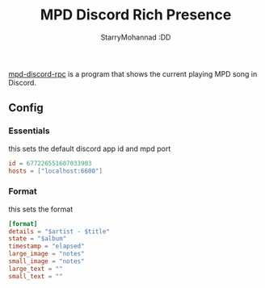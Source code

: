#+title: MPD Discord Rich Presence
#+author: StarryMohannad :DD
#+email: 73769579+StarryMohannad@users.noreply.github.com
#+description: config for mpd-discord-rpc
#+property: header-args :tangle config.toml

[[https://github.com/JakeStanger/mpd-discord-rpc][mpd-discord-rpc]] is a program that shows the current playing MPD song in Discord.

[[../../assets/mpd-discord-rpc.png]]

** Config

*** Essentials
this sets the default discord app id and mpd port

#+BEGIN_SRC toml
id = 677226551607033903
hosts = ["localhost:6600"]
#+END_SRC

*** Format
this sets the format

#+BEGIN_SRC toml
[format]
details = "$artist - $title"
state = "$album"
timestamp = "elapsed"
large_image = "notes"
small_image = "notes"
large_text = ""
small_text = ""
#+END_SRC
